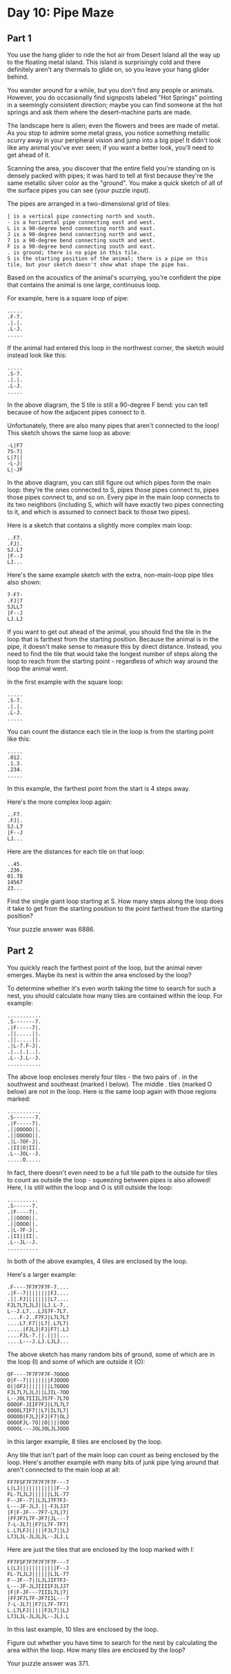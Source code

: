 * Day 10: Pipe Maze
** Part 1
You use the hang glider to ride the hot air from Desert Island all the way up to the floating metal island. This island is surprisingly cold and there definitely aren't any thermals to glide on, so you leave your hang glider behind.

You wander around for a while, but you don't find any people or animals. However, you do occasionally find signposts labeled "Hot Springs" pointing in a seemingly consistent direction; maybe you can find someone at the hot springs and ask them where the desert-machine parts are made.

The landscape here is alien; even the flowers and trees are made of metal. As you stop to admire some metal grass, you notice something metallic scurry away in your peripheral vision and jump into a big pipe! It didn't look like any animal you've ever seen; if you want a better look, you'll need to get ahead of it.

Scanning the area, you discover that the entire field you're standing on is densely packed with pipes; it was hard to tell at first because they're the same metallic silver color as the "ground". You make a quick sketch of all of the surface pipes you can see (your puzzle input).

The pipes are arranged in a two-dimensional grid of tiles:

#+begin_src
    | is a vertical pipe connecting north and south.
    - is a horizontal pipe connecting east and west.
    L is a 90-degree bend connecting north and east.
    J is a 90-degree bend connecting north and west.
    7 is a 90-degree bend connecting south and west.
    F is a 90-degree bend connecting south and east.
    . is ground; there is no pipe in this tile.
    S is the starting position of the animal; there is a pipe on this tile, but your sketch doesn't show what shape the pipe has.
#+end_src

Based on the acoustics of the animal's scurrying, you're confident the pipe that contains the animal is one large, continuous loop.

For example, here is a square loop of pipe:

#+begin_src
.....
.F-7.
.|.|.
.L-J.
.....
#+end_src

If the animal had entered this loop in the northwest corner, the sketch would instead look like this:

#+begin_src
.....
.S-7.
.|.|.
.L-J.
.....
#+end_src

In the above diagram, the S tile is still a 90-degree F bend: you can tell because of how the adjacent pipes connect to it.

Unfortunately, there are also many pipes that aren't connected to the loop! This sketch shows the same loop as above:

#+begin_src
-L|F7
7S-7|
L|7||
-L-J|
L|-JF
#+end_src

In the above diagram, you can still figure out which pipes form the main loop: they're the ones connected to S, pipes those pipes connect to, pipes those pipes connect to, and so on. Every pipe in the main loop connects to its two neighbors (including S, which will have exactly two pipes connecting to it, and which is assumed to connect back to those two pipes).

Here is a sketch that contains a slightly more complex main loop:

#+begin_src
..F7.
.FJ|.
SJ.L7
|F--J
LJ...
#+end_src

Here's the same example sketch with the extra, non-main-loop pipe tiles also shown:

#+begin_src
7-F7-
.FJ|7
SJLL7
|F--J
LJ.LJ
#+end_src

If you want to get out ahead of the animal, you should find the tile in the loop that is farthest from the starting position. Because the animal is in the pipe, it doesn't make sense to measure this by direct distance. Instead, you need to find the tile that would take the longest number of steps along the loop to reach from the starting point - regardless of which way around the loop the animal went.

In the first example with the square loop:

#+begin_src
.....
.S-7.
.|.|.
.L-J.
.....
#+end_src

You can count the distance each tile in the loop is from the starting point like this:

#+begin_src
.....
.012.
.1.3.
.234.
.....
#+end_src

In this example, the farthest point from the start is 4 steps away.

Here's the more complex loop again:

#+begin_src
..F7.
.FJ|.
SJ.L7
|F--J
LJ...
#+end_src

Here are the distances for each tile on that loop:

#+begin_src
..45.
.236.
01.78
14567
23...
#+end_src

Find the single giant loop starting at S. How many steps along the loop does it take to get from the starting position to the point farthest from the starting position?

Your puzzle answer was 6886.
** Part 2
You quickly reach the farthest point of the loop, but the animal never emerges. Maybe its nest is within the area enclosed by the loop?

To determine whether it's even worth taking the time to search for such a nest, you should calculate how many tiles are contained within the loop. For example:

#+begin_src
...........
.S-------7.
.|F-----7|.
.||.....||.
.||.....||.
.|L-7.F-J|.
.|..|.|..|.
.L--J.L--J.
...........
#+end_src

The above loop encloses merely four tiles - the two pairs of . in the southwest and southeast (marked I below). The middle . tiles (marked O below) are not in the loop. Here is the same loop again with those regions marked:

#+begin_src
...........
.S-------7.
.|F-----7|.
.||OOOOO||.
.||OOOOO||.
.|L-7OF-J|.
.|II|O|II|.
.L--JOL--J.
.....O.....
#+end_src

In fact, there doesn't even need to be a full tile path to the outside for tiles to count as outside the loop - squeezing between pipes is also allowed! Here, I is still within the loop and O is still outside the loop:

#+begin_src
..........
.S------7.
.|F----7|.
.||OOOO||.
.||OOOO||.
.|L-7F-J|.
.|II||II|.
.L--JL--J.
..........
#+end_src

In both of the above examples, 4 tiles are enclosed by the loop.

Here's a larger example:

#+begin_src
.F----7F7F7F7F-7....
.|F--7||||||||FJ....
.||.FJ||||||||L7....
FJL7L7LJLJ||LJ.L-7..
L--J.L7...LJS7F-7L7.
....F-J..F7FJ|L7L7L7
....L7.F7||L7|.L7L7|
.....|FJLJ|FJ|F7|.LJ
....FJL-7.||.||||...
....L---J.LJ.LJLJ...
#+end_src

The above sketch has many random bits of ground, some of which are in the loop (I) and some of which are outside it (O):

#+begin_src
OF----7F7F7F7F-7OOOO
O|F--7||||||||FJOOOO
O||OFJ||||||||L7OOOO
FJL7L7LJLJ||LJIL-7OO
L--JOL7IIILJS7F-7L7O
OOOOF-JIIF7FJ|L7L7L7
OOOOL7IF7||L7|IL7L7|
OOOOO|FJLJ|FJ|F7|OLJ
OOOOFJL-7O||O||||OOO
OOOOL---JOLJOLJLJOOO
#+end_src

In this larger example, 8 tiles are enclosed by the loop.

Any tile that isn't part of the main loop can count as being enclosed by the loop. Here's another example with many bits of junk pipe lying around that aren't connected to the main loop at all:

#+begin_src
FF7FSF7F7F7F7F7F---7
L|LJ||||||||||||F--J
FL-7LJLJ||||||LJL-77
F--JF--7||LJLJ7F7FJ-
L---JF-JLJ.||-FJLJJ7
|F|F-JF---7F7-L7L|7|
|FFJF7L7F-JF7|JL---7
7-L-JL7||F7|L7F-7F7|
L.L7LFJ|||||FJL7||LJ
L7JLJL-JLJLJL--JLJ.L
#+end_src

Here are just the tiles that are enclosed by the loop marked with I:

#+begin_src
FF7FSF7F7F7F7F7F---7
L|LJ||||||||||||F--J
FL-7LJLJ||||||LJL-77
F--JF--7||LJLJIF7FJ-
L---JF-JLJIIIIFJLJJ7
|F|F-JF---7IIIL7L|7|
|FFJF7L7F-JF7IIL---7
7-L-JL7||F7|L7F-7F7|
L.L7LFJ|||||FJL7||LJ
L7JLJL-JLJLJL--JLJ.L
#+end_src

In this last example, 10 tiles are enclosed by the loop.

Figure out whether you have time to search for the nest by calculating the area within the loop. How many tiles are enclosed by the loop?

Your puzzle answer was 371.
